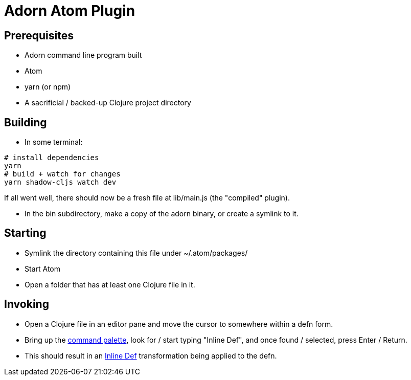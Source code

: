= Adorn Atom Plugin

== Prerequisites

* Adorn command line program built
* Atom
* yarn (or npm)
* A sacrificial / backed-up Clojure project directory

== Building

* In some terminal:

----
# install dependencies
yarn
# build + watch for changes
yarn shadow-cljs watch dev 
----

If all went well, there should now be a fresh file at lib/main.js (the "compiled" plugin).

* In the bin subdirectory, make a copy of the adorn binary, or create a symlink to it.

== Starting

* Symlink the directory containing this file under ~/.atom/packages/

* Start Atom

* Open a folder that has at least one Clojure file in it.

== Invoking

* Open a Clojure file in an editor pane and move the cursor to somewhere within a defn form.

* Bring up the https://flight-manual.atom.io/getting-started/sections/atom-basics/#command-palette[command palette], look for / start typing "Inline Def", and once found / selected, press Enter / Return.

* This should result in an https://blog.michielborkent.nl/2017/05/25/inline-def-debugging/[Inline Def] transformation being applied to the defn.
